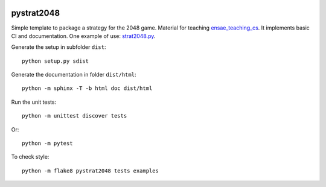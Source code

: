 
.. image:: https://circleci.com/gh/sdpython/pystrat2048/tree/master.svg?style=svg
    :target: https://circleci.com/gh/sdpython/pystrat2048/tree/master

pystrat2048
===========

.. image:: https://raw.githubusercontent.com/sdpython/pystrat2048/master/doc/_static/logo.png
    :width: 50

Simple template to package a strategy for the 2048 game. Material for teaching
`ensae_teaching_cs <https://github.com/sdpython/ensae_teaching_cs>`_.
It implements basic CI and documentation. One example of use:
`strat2048.py
<https://github.com/sdpython/pystrat2048/blob/master/examples/strat2048.py>`_.

Generate the setup in subfolder ``dist``:

::

    python setup.py sdist

Generate the documentation in folder ``dist/html``:

::

    python -m sphinx -T -b html doc dist/html

Run the unit tests:

::

    python -m unittest discover tests

Or:

::

    python -m pytest
    
To check style:

::

    python -m flake8 pystrat2048 tests examples
